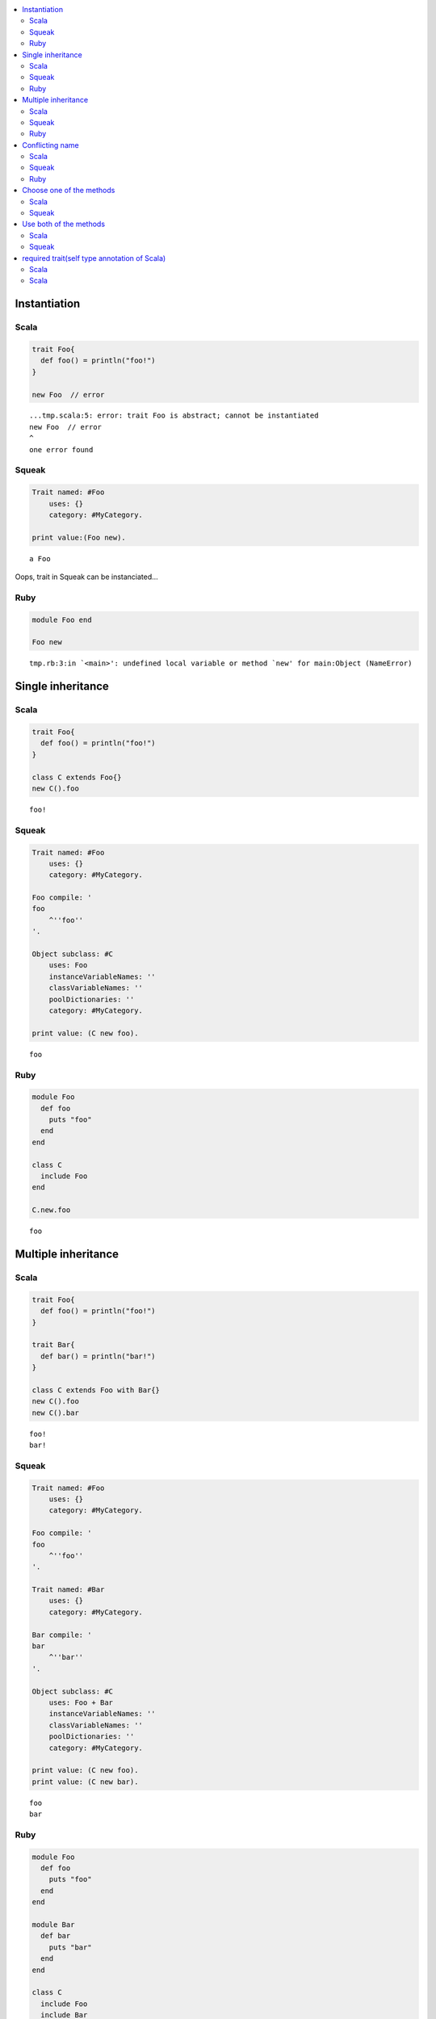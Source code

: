 .. contents::
   :local:


Instantiation
=============



Scala
-----

.. code-block:: scala

  trait Foo{
    def foo() = println("foo!")
  }
  
  new Foo  // error


::

  ...tmp.scala:5: error: trait Foo is abstract; cannot be instantiated
  new Foo  // error
  ^
  one error found



Squeak
------

.. code-block:: smalltalk

  Trait named: #Foo
      uses: {}
      category: #MyCategory.
  
  print value:(Foo new).


::

  a Foo


Oops, trait in Squeak can be instanciated...



Ruby
-----

.. code-block:: ruby

  module Foo end
  
  Foo new


::

  tmp.rb:3:in `<main>': undefined local variable or method `new' for main:Object (NameError)


Single inheritance
==================



Scala
-----

.. code-block:: scala

  trait Foo{
    def foo() = println("foo!")
  }
  
  class C extends Foo{}
  new C().foo


::

  foo!



Squeak
------

.. code-block:: smalltalk

  Trait named: #Foo
      uses: {}
      category: #MyCategory.
  
  Foo compile: '
  foo
      ^''foo''
  '.
  
  Object subclass: #C
      uses: Foo
      instanceVariableNames: ''
      classVariableNames: ''
      poolDictionaries: ''
      category: #MyCategory.
  
  print value: (C new foo).


::

  foo



Ruby
-----

.. code-block:: ruby

  module Foo
    def foo
      puts "foo"
    end
  end
  
  class C
    include Foo
  end
  
  C.new.foo


::

  foo


Multiple inheritance
====================



Scala
-----

.. code-block:: scala

  trait Foo{
    def foo() = println("foo!")
  }
  
  trait Bar{
    def bar() = println("bar!")
  }
  
  class C extends Foo with Bar{}
  new C().foo
  new C().bar


::

  foo!
  bar!



Squeak
------

.. code-block:: smalltalk

  Trait named: #Foo
      uses: {}
      category: #MyCategory.
  
  Foo compile: '
  foo
      ^''foo''
  '.
  
  Trait named: #Bar
      uses: {}
      category: #MyCategory.
  
  Bar compile: '
  bar
      ^''bar''
  '.
  
  Object subclass: #C
      uses: Foo + Bar
      instanceVariableNames: ''
      classVariableNames: ''
      poolDictionaries: ''
      category: #MyCategory.
  
  print value: (C new foo).
  print value: (C new bar).


::

  foo
  bar



Ruby
-----

.. code-block:: ruby

  module Foo
    def foo
      puts "foo"
    end
  end
  
  module Bar
    def bar
      puts "bar"
    end
  end
  
  class C
    include Foo
    include Bar
  end
  
  C.new.foo
  C.new.bar


::

  foo
  bar


Conflicting name
================



Scala
-----

.. code-block:: scala

  trait Foo{
    def hello() = println("foo!")
  }
  
  trait Bar{
    def hello() = println("bar!")
  }
  
  class C extends Foo with Bar{}


::

  ...tmp.scala:9: error: class C inherits conflicting members:
    method hello in trait Foo of type ()Unit  and
    method hello in trait Bar of type ()Unit
  (Note: this can be resolved by declaring an override in class C.)
  class C extends Foo with Bar{}
        ^
  one error found



Squeak
------

.. code-block:: smalltalk

  Trait named: #Foo
      uses: {}
      category: #MyCategory.
  
  Foo compile: '
  hello
      ^''foo''
  '.
  
  Trait named: #Bar
      uses: {}
      category: #MyCategory.
  
  Bar compile: '
  hello
      ^''bar''
  '.
  
  Object subclass: #C
      uses: Foo + Bar
      instanceVariableNames: ''
      classVariableNames: ''
      poolDictionaries: ''
      category: #MyCategory.
  
  [
      print value: (C new hello).
  ] on: Exception
    do: printException.


::

  Error: A class or trait does not properly resolve a conflict between multiple traits it uses.


error occurs when you send a message, not when you define a class



Ruby
-----

.. code-block:: ruby

  module Foo
    def hello
      puts "foo"
    end
  end
  
  module Bar
    def hello
      puts "bar"
    end
  end
  
  class C
    include Foo
    include Bar
  end
  
  C.new.hello


::

  bar


Ruby silently overrides conflicting methods


Choose one of the methods
=========================



Scala
-----

.. code-block:: scala

  trait Foo{
    def hello() = println("foo!")
  }
  
  trait Bar{
    def hello() = println("bar!")
  }
  
  class C extends Foo with Bar{
    override def hello() = super[Bar].hello
  }
  
  new C().hello


::

  bar!



Squeak
------

.. code-block:: smalltalk

  Trait named: #Foo
      uses: {}
      category: #MyCategory.
  
  Foo compile: '
  hello
      ^''foo''
  '.
  
  Trait named: #Bar
      uses: {}
      category: #MyCategory.
  
  Bar compile: '
  hello
      ^''bar''
  '.
  
  Object subclass: #C
      uses: Foo - {#hello} + Bar
      instanceVariableNames: ''
      classVariableNames: ''
      poolDictionaries: ''
      category: #MyCategory.
  
  print value: (C new hello).


::

  bar


How to do in Ruby?


Use both of the methods
=======================



Scala
-----

.. code-block:: scala

  trait Foo{
    def hello() = println("foo!")
  }
  
  trait Bar{
    def hello() = println("bar!")
  }
  
  class C extends Foo with Bar{
    override def hello() = {  // use both
      super[Foo].hello
      super[Bar].hello
    }
  }
  
  new C().hello


::

  foo!
  bar!



Squeak
------

.. code-block:: smalltalk

  Trait named: #Foo
      uses: {}
      category: #MyCategory.
  
  Foo compile: '
  hello
      ^''foo''
  '.
  
  Trait named: #Bar
      uses: {}
      category: #MyCategory.
  
  Bar compile: '
  hello
      ^''bar''
  '.
  
  Object subclass: #C
      uses: (Foo @ {#foo -> #hello} - {#hello} +
             Bar @ {#bar -> #hello} - {#hello})
      instanceVariableNames: ''
      classVariableNames: ''
      poolDictionaries: ''
      category: #MyCategory.
  
  C compile: '
  hello
      ^(self foo , self bar)
  '.
  
  print value: (C new hello).


::

  foobar


How to do in Ruby?


required trait(self type annotation of Scala)
=============================================



Scala
-----

.. code-block:: scala

  trait HaveFoo{
    def foo() : String = "foo"
  }
  
  trait NeedFoo{
    self : HaveFoo =>
    def hello() = println(foo())
  }
  
  // error: NeedFoo should be with HaveFoo
  class C extends NeedFoo{}


::

  ...tmp.scala:11: error: illegal inheritance;
   self-type this.C does not conform to this.NeedFoo's selftype this.NeedFoo with this.HaveFoo
  class C extends NeedFoo{}
                  ^
  one error found



Scala
-----

.. code-block:: scala

  trait HaveFoo{
    def foo() : String = "foo"
  }
  
  trait NeedFoo{
    self : HaveFoo =>
    def hello() = println(foo())
  }
  
  class C extends NeedFoo with HaveFoo{}
  new C().hello


::

  foo

